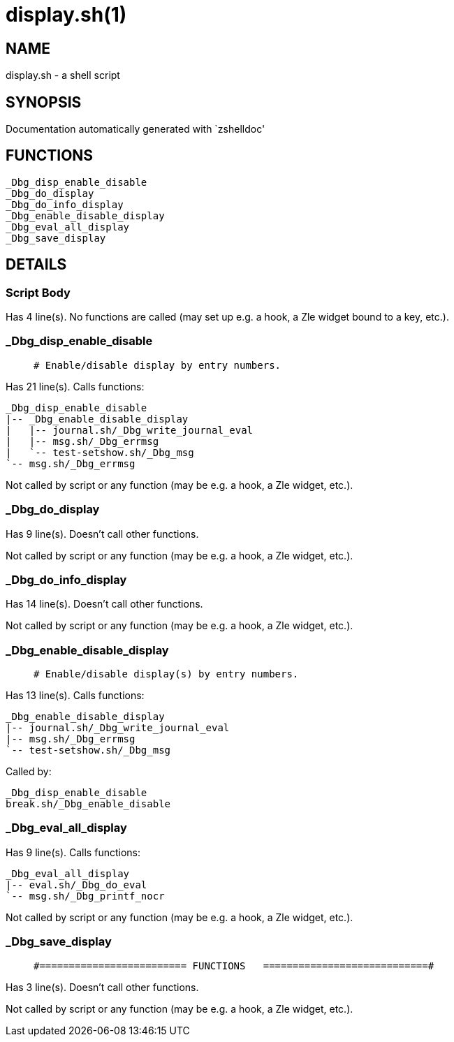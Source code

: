 display.sh(1)
=============
:compat-mode!:

NAME
----
display.sh - a shell script

SYNOPSIS
--------
Documentation automatically generated with `zshelldoc'

FUNCTIONS
---------

 _Dbg_disp_enable_disable
 _Dbg_do_display
 _Dbg_do_info_display
 _Dbg_enable_disable_display
 _Dbg_eval_all_display
 _Dbg_save_display

DETAILS
-------

Script Body
~~~~~~~~~~~

Has 4 line(s). No functions are called (may set up e.g. a hook, a Zle widget bound to a key, etc.).

_Dbg_disp_enable_disable
~~~~~~~~~~~~~~~~~~~~~~~~

____
 # Enable/disable display by entry numbers.
____

Has 21 line(s). Calls functions:

 _Dbg_disp_enable_disable
 |-- _Dbg_enable_disable_display
 |   |-- journal.sh/_Dbg_write_journal_eval
 |   |-- msg.sh/_Dbg_errmsg
 |   `-- test-setshow.sh/_Dbg_msg
 `-- msg.sh/_Dbg_errmsg

Not called by script or any function (may be e.g. a hook, a Zle widget, etc.).

_Dbg_do_display
~~~~~~~~~~~~~~~

Has 9 line(s). Doesn't call other functions.

Not called by script or any function (may be e.g. a hook, a Zle widget, etc.).

_Dbg_do_info_display
~~~~~~~~~~~~~~~~~~~~

Has 14 line(s). Doesn't call other functions.

Not called by script or any function (may be e.g. a hook, a Zle widget, etc.).

_Dbg_enable_disable_display
~~~~~~~~~~~~~~~~~~~~~~~~~~~

____
 # Enable/disable display(s) by entry numbers.
____

Has 13 line(s). Calls functions:

 _Dbg_enable_disable_display
 |-- journal.sh/_Dbg_write_journal_eval
 |-- msg.sh/_Dbg_errmsg
 `-- test-setshow.sh/_Dbg_msg

Called by:

 _Dbg_disp_enable_disable
 break.sh/_Dbg_enable_disable

_Dbg_eval_all_display
~~~~~~~~~~~~~~~~~~~~~

Has 9 line(s). Calls functions:

 _Dbg_eval_all_display
 |-- eval.sh/_Dbg_do_eval
 `-- msg.sh/_Dbg_printf_nocr

Not called by script or any function (may be e.g. a hook, a Zle widget, etc.).

_Dbg_save_display
~~~~~~~~~~~~~~~~~

____
 #========================= FUNCTIONS   ============================#
____

Has 3 line(s). Doesn't call other functions.

Not called by script or any function (may be e.g. a hook, a Zle widget, etc.).


